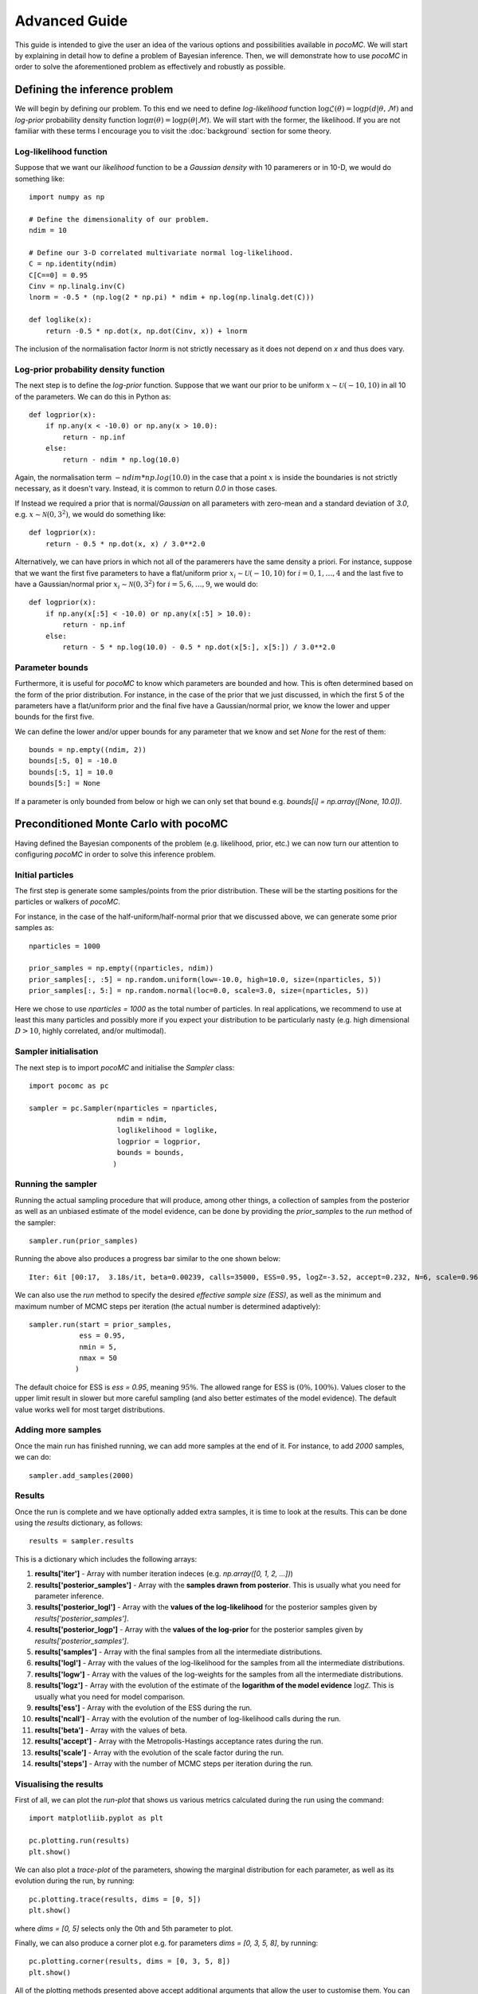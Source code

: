 .. _advanced:

==============
Advanced Guide
==============

This guide is intended to give the user an idea of the various options and possibilities available in `pocoMC`. 
We will start by explaining in detail how to define a problem of Bayesian inference. Then, we will demonstrate 
how to use `pocoMC` in order to solve the aforementioned problem as effectively and robustly as possible.

Defining the inference problem
==============================

We will begin by defining our problem. To this end we need to define *log-likelihood* function :math:`\log\mathcal{L}(\theta)=\log p(d\vert\theta,\mathcal{M})` and 
*log-prior* probability density function :math:`\log \pi(\theta) = \log p(\theta\vert \mathcal{M})`. We will start with the former, the likelihood.
If you are not familiar with these terms I encourage you to visit the :doc:`background` section for some theory. 

Log-likelihood function
-----------------------
Suppose that we want our *likelihood* function to be a *Gaussian density* with 10 paramerers or in 10-D, we would do 
something like::

    import numpy as np

    # Define the dimensionality of our problem.
    ndim = 10

    # Define our 3-D correlated multivariate normal log-likelihood.
    C = np.identity(ndim)
    C[C==0] = 0.95
    Cinv = np.linalg.inv(C)
    lnorm = -0.5 * (np.log(2 * np.pi) * ndim + np.log(np.linalg.det(C)))

    def loglike(x):
        return -0.5 * np.dot(x, np.dot(Cinv, x)) + lnorm

The inclusion of the normalisation factor `lnorm` is not strictly necessary as it does not depend on `x` and thus does 
vary. 


Log-prior probability density function
--------------------------------------

The next step is to define the *log-prior* function. Suppose that we want our prior to be uniform :math:`x\sim\mathcal{U}(-10,10)`
in all 10 of the parameters. We can do this in Python as::

    def logprior(x):
        if np.any(x < -10.0) or np.any(x > 10.0):
            return - np.inf
        else:
            return - ndim * np.log(10.0)

Again, the normalisation term :math:`- ndim * np.log(10.0)` in the case that a point :math:`x` is inside the boundaries is not strictly
necessary, as it doesn't vary. Instead, it is common to return `0.0` in those cases.

If Instead we required a prior that is normal/*Gaussian* on all parameters with zero-mean and a standard deviation of `3.0`,
e.g. :math:`x\sim\mathcal{N}(0,3^{2})`, we would do something like::

    def logprior(x):
        return - 0.5 * np.dot(x, x) / 3.0**2.0

Alternatively, we can have priors in which not all of the paramerers have the same density a priori. For instance, suppose that 
we want the first five parameters to have a flat/uniform prior :math:`x_{i}\sim\mathcal{U}(-10,10)` for :math:`i=0,1,\dots,4` and
the last five to have a Gaussian/normal prior  :math:`x_{i}\sim\mathcal{N}(0,3^{2})` for :math:`i=5,6,\dots,9`, we would do::

    def logprior(x):
        if np.any(x[:5] < -10.0) or np.any(x[:5] > 10.0):
            return - np.inf
        else:
            return - 5 * np.log(10.0) - 0.5 * np.dot(x[5:], x[5:]) / 3.0**2.0


Parameter bounds
----------------

Furthermore, it is useful for `pocoMC` to know which parameters are bounded and how. This is often determined based on 
the form of the prior distribution. For instance, in the case of the prior that we just discussed, in which the first 5
of the parameters have a flat/uniform prior and the final five have a Gaussian/normal prior, we know the lower and upper 
bounds for the first five. 

We can define the lower and/or upper bounds for any parameter that we know and set `None` for the rest of them::

    bounds = np.empty((ndim, 2))
    bounds[:5, 0] = -10.0
    bounds[:5, 1] = 10.0
    bounds[5:] = None

If a parameter is only bounded from below or high we can only set that bound e.g. `bounds[i] = np.array([None, 10.0])`.

Preconditioned Monte Carlo with pocoMC
======================================

Having defined the Bayesian components of the problem (e.g. likelihood, prior, etc.) we can now turn our attention to
configuring `pocoMC` in order to solve this inference problem.

Initial particles
-----------------

The first step is generate some samples/points from the prior distribution. These will be the starting positions for the 
particles or walkers of `pocoMC`.

For instance, in the case of the half-uniform/half-normal prior that we discussed above, we can generate some prior samples as::

    nparticles = 1000

    prior_samples = np.empty((nparticles, ndim))
    prior_samples[:, :5] = np.random.uniform(low=-10.0, high=10.0, size=(nparticles, 5))
    prior_samples[:, 5:] = np.random.normal(loc=0.0, scale=3.0, size=(nparticles, 5))

Here we chose to use `nparticles = 1000` as the total number of particles. In real applications, we recommend to use at least this
many particles and possibly more if you expect your distribution to be particularly nasty (e.g. high dimensional :math:`D>10`, 
highly correlated, and/or multimodal).


Sampler initialisation
----------------------

The next step is to import `pocoMC` and initialise the `Sampler` class::

    import pocomc as pc

    sampler = pc.Sampler(nparticles = nparticles,
                         ndim = ndim,
                         loglikelihood = loglike,
                         logprior = logprior,
                         bounds = bounds,
                        )



Running the sampler
-------------------

Running the actual sampling procedure that will produce, among other things, a collection of samples from the posterior as well as 
an unbiased estimate of the model evidence, can be done by providing the `prior_samples` to the `run` method of the sampler::

    sampler.run(prior_samples)

Running the above also produces a progress bar similar to the one shown below::

    Iter: 6it [00:17,  3.18s/it, beta=0.00239, calls=35000, ESS=0.95, logZ=-3.52, accept=0.232, N=6, scale=0.964, corr=0.728] 

We can also use the `run` method to specify the desired *effective sample size (ESS)*, as well as the minimum and maximum number
of MCMC steps per iteration (the actual number is determined adaptively)::

    sampler.run(start = prior_samples,
                ess = 0.95,
                nmin = 5,
                nmax = 50
               )

The default choice for ESS is `ess = 0.95`, meaning :math:`95\%`. The allowed range for ESS is :math:`(0\%, 100\%)`. Values closer
to the upper limit result in slower but more careful sampling (and also better estimates of the model evidence). The default value
works well for most target distributions.

Adding more samples
-------------------

Once the main run has finished running, we can add more samples at the end of it. For instance, to add `2000` samples, we can do::

    sampler.add_samples(2000)

Results
-------

Once the run is complete and we have optionally added extra samples, it is time to look at the results. This can be done using the 
`results` dictionary, as follows::

    results = sampler.results

This is a dictionary which includes the following arrays:

1. **results['iter']** - Array with number iteration indeces (e.g. `np.array([0, 1, 2, ...])`)
2. **results['posterior_samples']** - Array with the **samples drawn from posterior**. This is usually what you need for parameter inference.
3. **results['posterior_logl']** - Array with the **values of the log-likelihood** for the posterior samples given by `results['posterior_samples']`.
4. **results['posterior_logp']** - Array with the **values of the log-prior** for the posterior samples given by `results['posterior_samples']`.
5. **results['samples']** - Array with the final samples from all the intermediate distributions.
6. **results['logl']** - Array with the values of the log-likelihood for the samples from all the intermediate distributions.
7. **results['logw']** - Array with the values of the log-weights for the samples from all the intermediate distributions.
8. **results['logz']** - Array with the evolution of the estimate of the **logarithm of the model evidence** :math:`\log\mathcal{Z}`. This is usually what you need for model comparison.
9. **results['ess']** - Array with the evolution of the ESS during the run.
10. **results['ncall']** - Array with the evolution of the number of log-likelihood calls during the run.
11. **results['beta']** - Array with the values of beta.
12. **results['accept']** - Array with the Metropolis-Hastings acceptance rates during the run.
13. **results['scale']** - Array with the evolution of the scale factor during the run.
14. **results['steps']** - Array with the number of MCMC steps per iteration during the run.


Visualising the results
-----------------------

First of all, we can plot the *run-plot* that shows us various metrics calculated during the run using the command::

    import matplotliib.pyplot as plt

    pc.plotting.run(results)
    plt.show()

.. image:: ./images/advanced_run.png
    :align: center

We can also plot a *trace-plot* of the parameters, showing the marginal distribution for each parameter, as well as
its evolution during the run, by running::

    pc.plotting.trace(results, dims = [0, 5])
    plt.show()

where `dims = [0, 5]` selects only the 0th and 5th parameter to plot.

.. image:: ./images/advanced_trace.png
    :align: center

Finally, we can also produce a corner plot e.g. for parameters `dims = [0, 3, 5, 8]`, by running::

    pc.plotting.corner(results, dims = [0, 3, 5, 8])
    plt.show()

.. image:: ./images/advanced_corner.png
    :align: center

All of the plotting methods presented above accept additional arguments that allow the user to customise them. You 
can find more about these in the :doc:`api`.


Parallelisation
---------------

If you want to run computations in parallel, `pocoMC` can use a user-defined `pool` to execute a variety of expensive operations 
in parallel rather than in serial. This can be done by passing the `pool` object to the sampler upon initialization::

    sampler = pc.Sampler(nparticles = nparticles,
                         ndim = ndim,
                         loglikelihood = loglike,
                         logprior = logprior,
                         bounds = bounds,
                         pool = pool,
                        )

By default `pocoMC` will use the `pool` to execute the calculation of the `loglikelihood` in parallel for the `nparticles` particles.
If you also want the `pool` to be used for the calculation of the `logprior` (default is False), you can do::

    sampler = pc.Sampler(nparticles = nparticles,
                         ndim = ndim,
                         loglikelihood = loglike,
                         logprior = logprior,
                         bounds = bounds,
                         pool = pool,
                         parallelize_prior = True,
                        )

Commonly used pools are offered by standard Python in the `multiprocessing` package and the `multiprocess` package. The benefit of
the latter is that it uses `dill` to perform the serialization so it can actually work with a greater variety of log-likelihood
functions. The disadvantage is that it needs to be installed manually. An example of how to use such a pool is the following::

    from multiprocessing import Pool 

    ncpus = 4

    with Pool(ncpus) as pool:

        sampler = pc.Sampler(nparticles = nparticles,
                         ndim = ndim,
                         loglikelihood = loglike,
                         logprior = logprior,
                         bounds = bounds,
                         pool = pool,
                        )
        
        sampler.run(start = prior_samples)

        sampler.add_samples(2000)

where `ncpus` is the number of available CPUs in our machine. Since `numpy` and `torch` are doing some internal parallelisation
it is a good idea to specify how many CPUs should be used for that using::

    import os

    os.environ["OMP_NUM_THREADS"] = "1"

at the beggining of the code. This can affect the speed of the normalising flow training.

Finally, other pools can also be used, particularly if you plan to use `pocoMC` is a supercomputing cluster you may want to use
an `mpi4py` pool so that you can utilise multiple nodes.

The speed-up offered by parallisation in `pocoMC` is expected to be linear in the number of particles `nparticles`.



